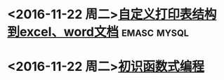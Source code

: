 * <2016-11-22 周二>[[file:note/%E8%87%AA%E5%AE%9A%E4%B9%89%E6%89%93%E5%8D%B0%E8%A1%A8%E7%BB%93%E6%9E%84%E5%88%B0excel%E3%80%81word%E6%96%87%E6%A1%A3/%E8%87%AA%E5%AE%9A%E4%B9%89%E6%89%93%E5%8D%B0%E8%A1%A8%E7%BB%93%E6%9E%84%E5%88%B0excel%E3%80%81word%E6%96%87%E6%A1%A3.org][自定义打印表结构到excel、word文档]]                             :emasc:mysql:
* <2016-11-22 周二>[[file:note/%E5%88%9D%E8%AF%86%E5%87%BD%E6%95%B0%E5%BC%8F%E7%BC%96%E7%A8%8B/%E5%88%9D%E8%AF%86%E5%87%BD%E6%95%B0%E5%BC%8F%E7%BC%96%E7%A8%8B.org][初识函数式编程]] 
